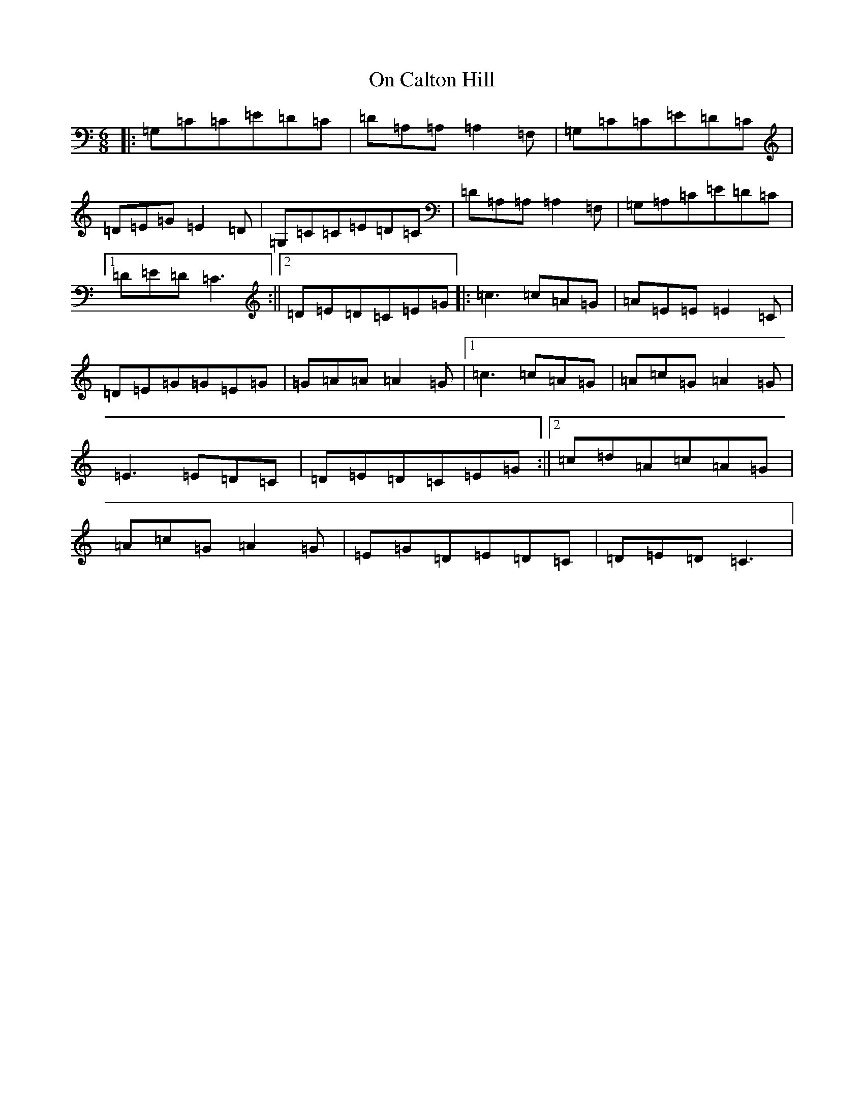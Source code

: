 X: 16077
T: On Calton Hill
S: https://thesession.org/tunes/11851#setting20583
R: jig
M:6/8
L:1/8
K: C Major
|:=G,=C=C=E=D=C|=D=A,=A,=A,2=F,|=G,=C=C=E=D=C|=D=E=G=E2=D|=G,=C=C=E=D=C|=D=A,=A,=A,2=F,|=G,=A,=C=E=D=C|1=D=E=D=C3:||2=D=E=D=C=E=G|:=c3=c=A=G|=A=E=E=E2=C|=D=E=G=G=E=G|=G=A=A=A2=G|1=c3=c=A=G|=A=c=G=A2=G|=E3=E=D=C|=D=E=D=C=E=G:||2=c=d=A=c=A=G|=A=c=G=A2=G|=E=G=D=E=D=C|=D=E=D=C3|